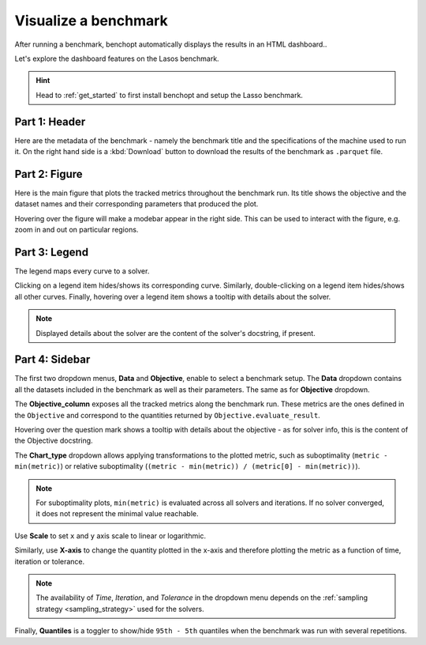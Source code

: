 .. _visualize_benchmark:

Visualize a benchmark
=====================

After running a benchmark, benchopt automatically displays the results in an HTML dashboard..

Let's explore the dashboard features on the Lasos benchmark.

.. Hint::

    Head to :ref:`get_started` to first install benchopt
    and setup the Lasso benchmark.

.. figure:: ../_static/annotated_benchmark_dashboard.png
   :align: center
   :alt: Dashboard of the Lasso benchmark results


Part 1: Header
--------------

Here are the metadata of the benchmark - namely the benchmark title
and the specifications of the machine used to run it.
On the right hand side is a :kbd:`Download` button to download the results of the benchmark as ``.parquet`` file.

Part 2: Figure
--------------

Here is the main figure that plots the tracked metrics throughout the benchmark run.
Its title shows the objective and the dataset names and their corresponding parameters that produced the plot.

Hovering over the figure will make a modebar appear in the right side.
This can be used to interact with the figure, e.g. zoom in and out on particular regions.

Part 3: Legend
--------------

The legend maps every curve to a solver.

Clicking on a legend item hides/shows its corresponding curve.
Similarly, double-clicking on a legend item hides/shows all other curves.
Finally, hovering over a legend item shows a tooltip with details about the solver.

.. note::

    Displayed details about the solver are the content of the solver's docstring, if present.

Part 4: Sidebar
---------------

The first two dropdown menus, **Data** and **Objective**, enable to select a benchmark setup.
The **Data** dropdown contains all the datasets included in the benchmark as well as their parameters.
The same as for **Objective** dropdown.

The **Objective_column** exposes all the tracked metrics along the benchmark run.
These metrics are the ones defined in the ``Objective`` and correspond to the quantities returned by ``Objective.evaluate_result``.

Hovering over the question mark shows a tooltip with details about the objective - as for solver info, this is the content of the Objective docstring.


The **Chart_type** dropdown allows applying transformations to the plotted metric, such as suboptimality (``metric - min(metric)``) or
relative suboptimality (``(metric - min(metric)) / (metric[0] - min(metric))``).

.. note::

    For suboptimality plots, ``min(metric)`` is evaluated across all solvers and iterations.
    If no solver converged, it does not represent the minimal value reachable.

Use **Scale** to set ``x`` and ``y`` axis scale to linear or logarithmic.

Similarly, use **X-axis** to change the quantity plotted in the x-axis and therefore plotting the metric as a function of time, iteration or tolerance.

.. note::

    The availability of *Time*, *Iteration*, and *Tolerance* in the dropdown menu
    depends on the :ref:`sampling strategy <sampling_strategy>` used for the solvers.

Finally, **Quantiles** is a toggler to show/hide ``95th - 5th`` quantiles when the benchmark was run with several repetitions.

